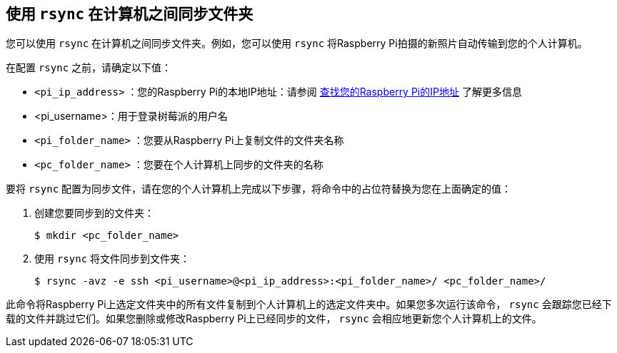 [[rsync]]
== 使用 `rsync` 在计算机之间同步文件夹

您可以使用 `rsync` 在计算机之间同步文件夹。例如，您可以使用 `rsync` 将Raspberry Pi拍摄的新照片自动传输到您的个人计算机。

在配置 `rsync` 之前，请确定以下值：

* `<pi_ip_address>` ：您的Raspberry Pi的本地IP地址：请参阅 xref:remote-access.adoc#ip-address[查找您的Raspberry Pi的IP地址] 了解更多信息
* <pi_username>：用于登录树莓派的用户名
* `<pi_folder_name>` ：您要从Raspberry Pi上复制文件的文件夹名称
* `<pc_folder_name>` ：您要在个人计算机上同步的文件夹的名称

要将 `rsync` 配置为同步文件，请在您的个人计算机上完成以下步骤，将命令中的占位符替换为您在上面确定的值：

. 创建您要同步到的文件夹：
+
[source,console]
----
$ mkdir <pc_folder_name>
----
. 使用 `rsync` 将文件同步到文件夹：
+
[source,console]
----
$ rsync -avz -e ssh <pi_username>@<pi_ip_address>:<pi_folder_name>/ <pc_folder_name>/
----

此命令将Raspberry Pi上选定文件夹中的所有文件复制到个人计算机上的选定文件夹中。如果您多次运行该命令， `rsync` 会跟踪您已经下载的文件并跳过它们。如果您删除或修改Raspberry Pi上已经同步的文件， `rsync` 会相应地更新您个人计算机上的文件。

